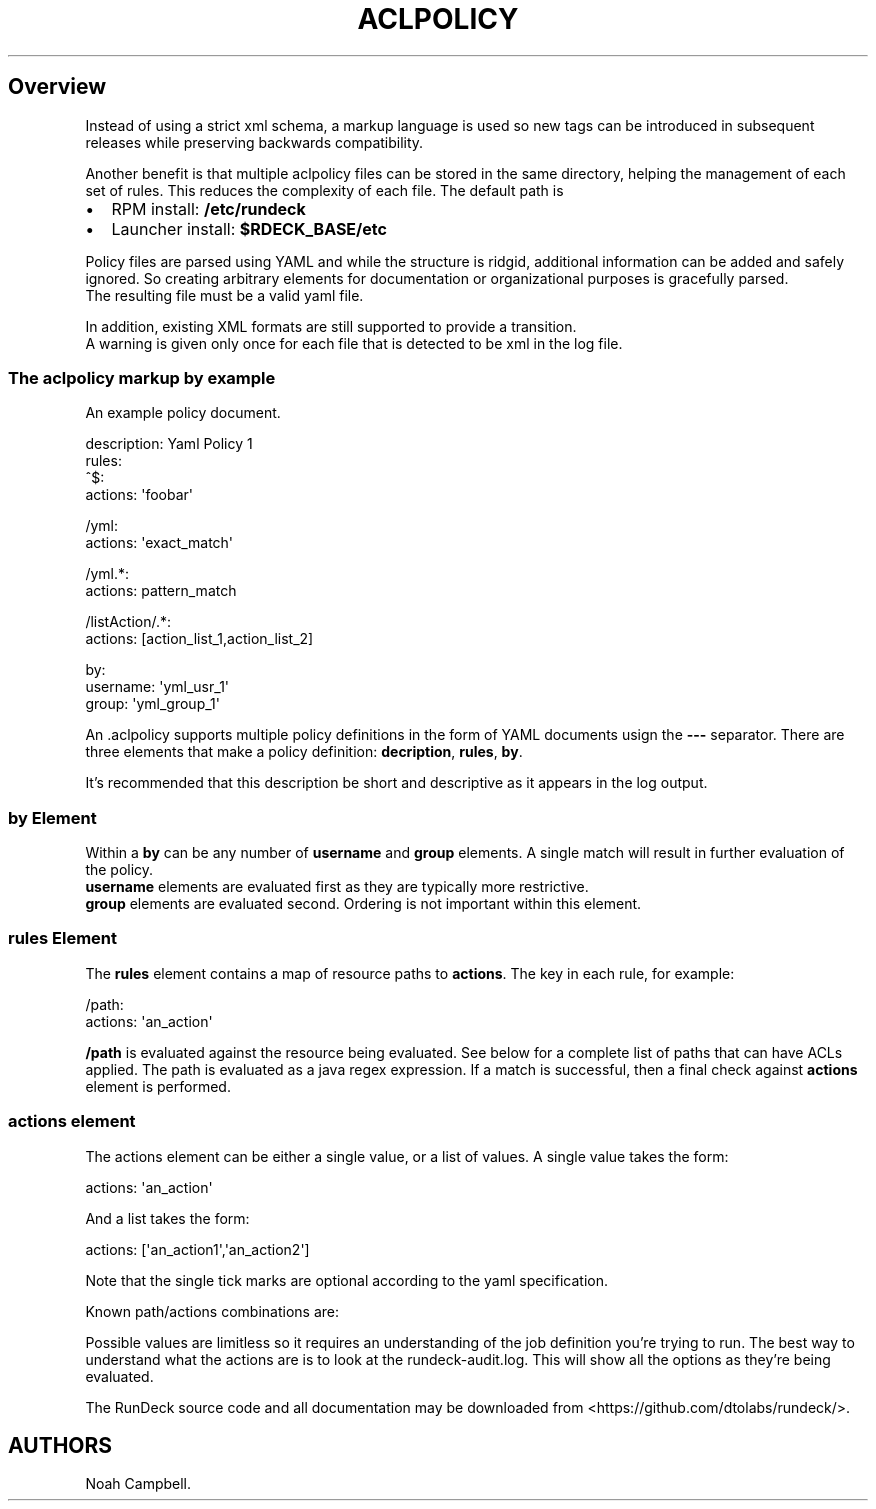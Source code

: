 .\"t
.TH ACLPOLICY 5 "March 11, 2011" "RunDeck User Manuals" "Version 1.2"
.SH Overview
.PP
Instead of using a strict xml schema, a markup language is used so
new tags can be introduced in subsequent releases while preserving
backwards compatibility.
.PP
Another benefit is that multiple aclpolicy files can be stored in
the same directory, helping the management of each set of rules.
This reduces the complexity of each file.
The default path is
.IP \[bu] 2
RPM install: \f[B]/etc/rundeck\f[]
.IP \[bu] 2
Launcher install: \f[B]$RDECK_BASE/etc\f[]
.PP
Policy files are parsed using YAML and while the structure is
ridgid, additional information can be added and safely ignored.
So creating arbitrary elements for documentation or organizational
purposes is gracefully parsed.
.PD 0
.P
.PD
The resulting file must
be a valid yaml file.
.PP
In addition, existing XML formats are still supported to provide a
transition.
.PD 0
.P
.PD
A warning is given only once for each file
that is detected to be xml in the log file.
.SS The aclpolicy markup by example
.PP
An example policy document.
.PP
\f[CR]
      description:\ Yaml\ Policy\ 1
      rules:
      \ \ ^$:
      \ \ \ \ actions:\ \[aq]foobar\[aq]
      
      \ \ /yml:
      \ \ \ \ actions:\ \[aq]exact_match\[aq]
      
      \ \ /yml.*:\ 
      \ \ \ \ actions:\ pattern_match
      
      \ \ /listAction/.*:
      \ \ \ \ actions:\ [action_list_1,action_list_2]
      
      by:
      \ \ \ \ username:\ \[aq]yml_usr_1\[aq]
      \ \ \ \ group:\ \[aq]yml_group_1\[aq]
\f[]
.PP
An \&.aclpolicy supports multiple policy definitions in the form of
YAML documents usign the \f[B]---\f[] separator.
There are three elements that make a policy definition:
\f[B]decription\f[], \f[B]rules\f[], \f[B]by\f[].
.PP
It's recommended that this description be short and descriptive as
it appears in the log output.
.SS \f[B]by\f[] Element
.PP
Within a \f[B]by\f[] can be any number of \f[B]username\f[] and
\f[B]group\f[] elements.
A single match will result in further evaluation of the
policy.
.PD 0
.P
.PD
\f[B]username\f[] elements are evaluated first
as they are typically more restrictive.
.PD 0
.P
.PD
\f[B]group\f[]
elements are evaluated second.
Ordering is not important within this element.
.SS \f[B]rules\f[] Element
.PP
The \f[B]rules\f[] element contains a map of resource paths to
\f[B]actions\f[].
The key in each rule, for example:
.PP
\f[CR]
      /path:
      \ \ \ actions:\ \[aq]an_action\[aq]
\f[]
.PP
\f[B]/path\f[] is evaluated against the resource being evaluated.
See below for a complete list of paths that can have ACLs applied.
The path is evaluated as a java regex expression.
If a match is successful, then a final check against
\f[B]actions\f[] element is performed.
.SS \f[B]actions\f[] element
.PP
The actions element can be either a single value, or a list of
values.
A single value takes the form:
.PP
\f[CR]
      actions:\ \[aq]an_action\[aq]
\f[]
.PP
And a list takes the form:
.PP
\f[CR]
      actions:\ [\[aq]an_action1\[aq],\[aq]an_action2\[aq]]
\f[]
.PP
Note that the single tick marks are optional according to the yaml
specification.
.PP
Known path/actions combinations are:
.PP
.TS
tab(@);
lw(8.75n) lw(15.75n) lw(40.25n).
T{
Group
T}@T{
Job
T}@T{
Actions
T}
_
T{
adhoc
T}@T{
Temporary_Job
T}@T{
workflow_read
T}
T{
adhoc
T}@T{
adhoc
T}@T{
workflow_read, workflow_kill, workflow_read
T}
T{
ui
T}@T{
adhoc_run
T}@T{
workflow_run
T}
T{
ui
T}@T{
create
T}@T{
workflow_create, workflow_run
T}
T{
ui
T}@T{
run_and_forget
T}@T{
workflow_run
T}
T{
*
T}@T{
*
T}@T{
workflow_read, workflow_create, workflow_update, workflow_delete,
workflow_kill, workflow_run, events_read, events_create,
events_update, events_delete, resources_read, resources_create,
resources_update, resources_delete
T}
.TE
.PP
Possible values are limitless so it requires an understanding of
the job definition you're trying to run.
The best way to understand what the actions are is to look at the
rundeck-audit.log.
This will show all the options as they're being evaluated.
.PP
The RunDeck source code and all documentation may be downloaded
from <https://github.com/dtolabs/rundeck/>.
.SH AUTHORS
Noah Campbell.

